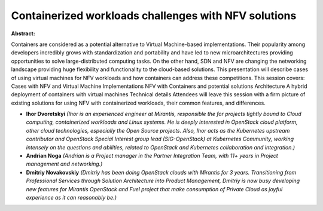 Containerized workloads challenges with NFV solutions
~~~~~~~~~~~~~~~~~~~~~~~~~~~~~~~~~~~~~~~~~~~~~~~~~~~~~

**Abstract:**

Containers are considered as a potential alternative to Virtual Machine-based implementations. Their popularity among developers incredibly grows with standardization and portability and have led to new microarchitectures providing opportunities to solve large-distributed computing tasks. On the other hand, SDN and NFV are changing the networking landscape providing huge flexibility and functionality to the cloud-based solutions. This presentation will describe cases of using virtual machines for NFV workloads and how containers can address these competitions. This session covers: Cases with NFV and Virtual Machine Implementations NFV with Containers and potential solutions Architecture A hybrid deployment of containers with virtual machines Technical details Attendees will leave this session with a firm picture of existing solutions for using NFV with containerized workloads, their common features, and differences.


* **Ihor Dvoretskyi** *(Ihor is an experienced engineer at Mirantis, responsible the for projects tightly bound to Cloud computing, containerized workloads and Linux systems. He is deeply interested in OpenStack cloud platform, other cloud technologies, especially the Open Source projects. Also, Ihor acts as the Kubernetes upstream contributor and OpenStack Special Interest group lead (SIG-OpenStack) at Kubernetes Community, working intensely on the questions and abilities, related to OpenStack and Kubernetes collaboration and integration.)*

* **Andrian Noga** *(Andrian is a Project manager in the Partner Integration Team, with 11+ years in Project management and networking.)*

* **Dmitriy Novakovskiy** *(Dmitriy has been doing OpenStack clouds with Mirantis for 3 years. Transitioning from Professional Services through Solution Architecture into Product Management, Dmitriy is now busy developing new features for Mirantis OpenStack and Fuel project that make consumption of Private Cloud as joyful experience as it can reasonably be.)*
